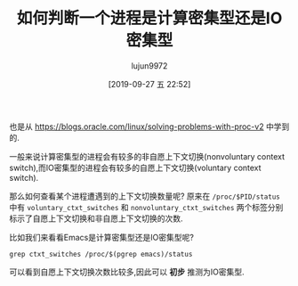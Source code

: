 #+TITLE: 如何判断一个进程是计算密集型还是IO密集型
#+AUTHOR: lujun9972
#+TAGS: linux和它的小伙伴
#+DATE: [2019-09-27 五 22:52]
#+LANGUAGE:  zh-CN
#+STARTUP:  inlineimages
#+OPTIONS:  H:6 num:nil toc:t \n:nil ::t |:t ^:nil -:nil f:t *:t <:nil

也是从 https://blogs.oracle.com/linux/solving-problems-with-proc-v2 中学到的.

一般来说计算密集型的进程会有较多的非自愿上下文切换(nonvoluntary context switch),而IO密集型的进程会有较多的自愿上下文切换(voluntary context switch).

那么如何查看某个进程遭遇到的上下文切换数量呢? 
原来在 =/proc/$PID/status= 中有 =voluntary_ctxt_switches= 和 =nonvoluntary_ctxt_switches= 两个标签分别标示了自愿上下文切换和非自愿上下文切换的次数.

比如我们来看看Emacs是计算密集型还是IO密集型呢?
#+begin_src shell :results org
  grep ctxt_switches /proc/$(pgrep emacs)/status
#+end_src

#+RESULTS:
#+begin_src org
voluntary_ctxt_switches:	74840
nonvoluntary_ctxt_switches:	21080
#+end_src

可以看到自愿上下文切换次数比较多,因此可以 *初步* 推测为IO密集型.
